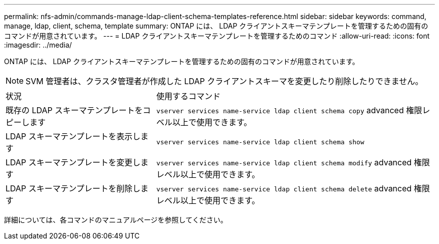 ---
permalink: nfs-admin/commands-manage-ldap-client-schema-templates-reference.html 
sidebar: sidebar 
keywords: command, manage, ldap, client, schema, template 
summary: ONTAP には、 LDAP クライアントスキーマテンプレートを管理するための固有のコマンドが用意されています。 
---
= LDAP クライアントスキーマテンプレートを管理するためのコマンド
:allow-uri-read: 
:icons: font
:imagesdir: ../media/


[role="lead"]
ONTAP には、 LDAP クライアントスキーマテンプレートを管理するための固有のコマンドが用意されています。

[NOTE]
====
SVM 管理者は、クラスタ管理者が作成した LDAP クライアントスキーマを変更したり削除したりできません。

====
[cols="35,65"]
|===


| 状況 | 使用するコマンド 


 a| 
既存の LDAP スキーマテンプレートをコピーします
 a| 
`vserver services name-service ldap client schema copy` advanced 権限レベル以上で使用できます。



 a| 
LDAP スキーマテンプレートを表示します
 a| 
`vserver services name-service ldap client schema show`



 a| 
LDAP スキーマテンプレートを変更します
 a| 
`vserver services name-service ldap client schema modify` advanced 権限レベル以上で使用できます。



 a| 
LDAP スキーマテンプレートを削除します
 a| 
`vserver services name-service ldap client schema delete` advanced 権限レベル以上で使用できます。

|===
詳細については、各コマンドのマニュアルページを参照してください。
